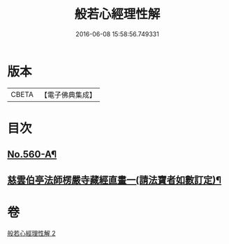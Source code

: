 #+TITLE: 般若心經理性解 
#+DATE: 2016-06-08 15:58:56.749331

* 版本
 |     CBETA|【電子佛典集成】|

* 目次
** [[file:KR6c0179_002.txt::002-0899a7][No.560-A¶]]
** [[file:KR6c0179_002.txt::002-0901c5][慈雲伯亭法師楞嚴寺藏經直畫一(請法寶者如數訂定)¶]]

* 卷
[[file:KR6c0179_002.txt][般若心經理性解 2]]

